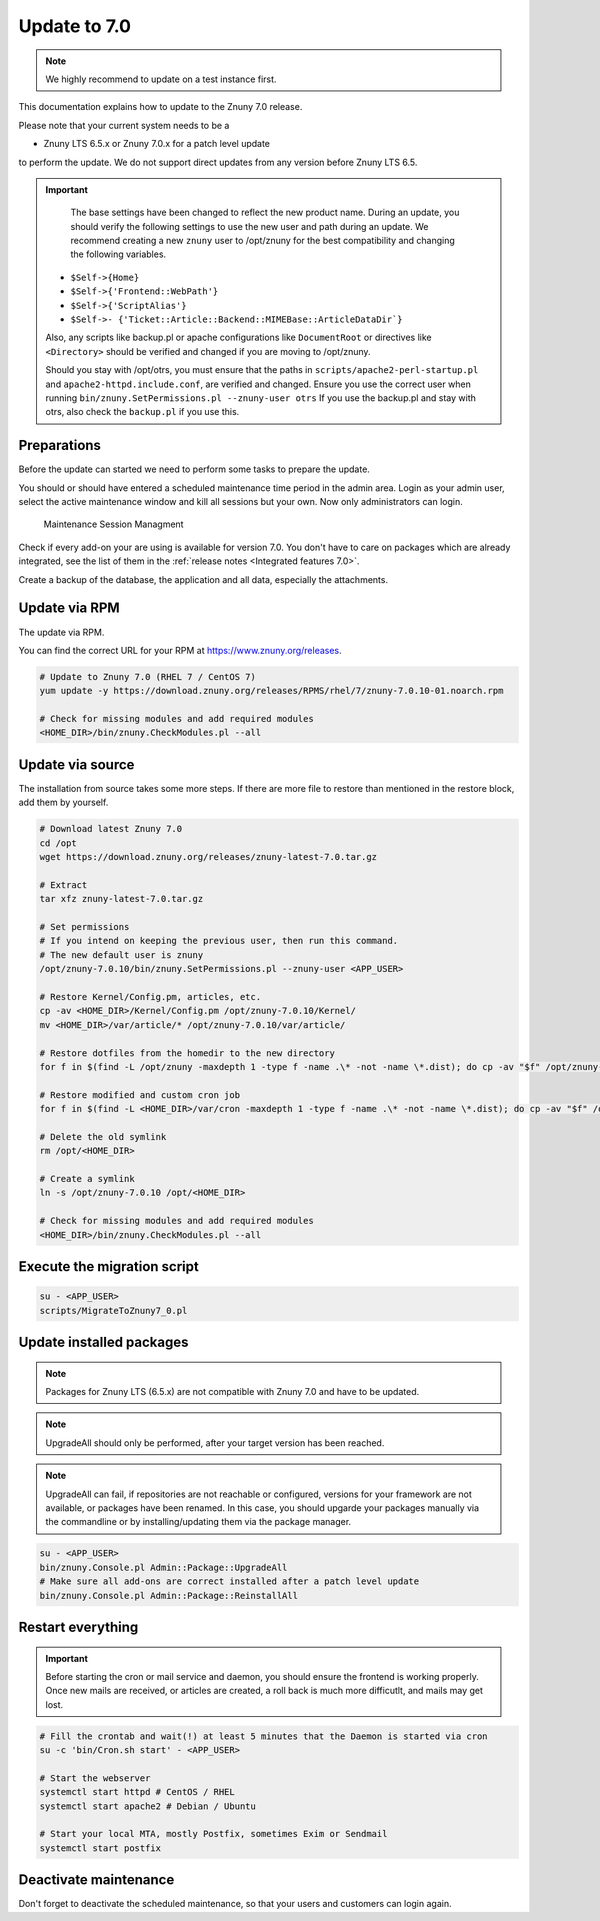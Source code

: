 Update to 7.0
##############

.. note::	We highly recommend to update on a test instance first.

This documentation explains how to update to the Znuny 7.0 release.

Please note that your current system needs to be a

- Znuny LTS 6.5.x or Znuny 7.0.x for a patch level update

to perform the update. We do not support direct updates from any version before Znuny LTS 6.5.

.. important::

	The base settings have been changed to reflect the new product name. During an update, you should verify the following settings to use the new user and path during an update. We recommend creating a new ``znuny`` user to /opt/znuny for the best compatibility and changing the following variables.

    - ``$Self->{Home}``
    - ``$Self->{'Frontend::WebPath'}``
    - ``$Self->{'ScriptAlias'}``
    - ``$Self->- {'Ticket::Article::Backend::MIMEBase::ArticleDataDir`}``

    Also, any scripts like backup.pl or apache configurations like ``DocumentRoot`` or directives like ``<Directory>`` should be verified and changed if you are moving to /opt/znuny.
	
    Should you stay with /opt/otrs, you must ensure that the paths in ``scripts/apache2-perl-startup.pl`` and ``apache2-httpd.include.conf``, are verified and changed. Ensure you use the correct user when running ``bin/znuny.SetPermissions.pl --znuny-user otrs`` If you use the backup.pl and stay with otrs, also check the ``backup.pl`` if you use this.


Preparations
************

Before the update can started we need to perform some tasks to prepare the update.

You should or should have entered a scheduled maintenance time period in the admin area. Login as your admin user, select the active maintenance window and kill all sessions but your own. Now only administrators can login.

.. figure:: images/kill_sessions.png
	:alt: Maintenance Session Managment

	Maintenance Session Managment

Check if every add-on your are using is available for version 7.0. You don't have to care on packages which are already integrated, see the list of them in the :ref:`release notes <Integrated features 7.0>`.

Create a backup of the database, the application and all data, especially the attachments.


.. code-block::
	:caption: **Stop all services**

	# Stop the webserver
	systemctl stop httpd # CentOS / RHEL
	systemctl stop apache2 # Debian / Ubuntu

	# Stop your local MTA, mostly Postfix, sometimes Exim or Sendmail
	systemctl stop postfix


	# Remove crontab, stop daemon
	su -c 'bin/Cron.sh stop' - <APP_USER>
	su -c 'bin/znuny.Daemon.pl stop' - <APP_USER>

..

Update via RPM
**************

The update via RPM.

You can find the correct URL for your RPM at https://www.znuny.org/releases. 

.. code-block:: 

	# Update to Znuny 7.0 (RHEL 7 / CentOS 7)
	yum update -y https://download.znuny.org/releases/RPMS/rhel/7/znuny-7.0.10-01.noarch.rpm

	# Check for missing modules and add required modules
	<HOME_DIR>/bin/znuny.CheckModules.pl --all

.. 

Update via source
*****************

The installation from source takes some more steps. If there are more file to restore than mentioned in the restore block, add them by yourself.

.. code-block::

	# Download latest Znuny 7.0
	cd /opt
	wget https://download.znuny.org/releases/znuny-latest-7.0.tar.gz

	# Extract
	tar xfz znuny-latest-7.0.tar.gz

	# Set permissions
	# If you intend on keeping the previous user, then run this command.
	# The new default user is znuny
	/opt/znuny-7.0.10/bin/znuny.SetPermissions.pl --znuny-user <APP_USER>

	# Restore Kernel/Config.pm, articles, etc.
	cp -av <HOME_DIR>/Kernel/Config.pm /opt/znuny-7.0.10/Kernel/
	mv <HOME_DIR>/var/article/* /opt/znuny-7.0.10/var/article/

	# Restore dotfiles from the homedir to the new directory
	for f in $(find -L /opt/znuny -maxdepth 1 -type f -name .\* -not -name \*.dist); do cp -av "$f" /opt/znuny-7.0.10/; done

	# Restore modified and custom cron job
	for f in $(find -L <HOME_DIR>/var/cron -maxdepth 1 -type f -name .\* -not -name \*.dist); do cp -av "$f" /opt/znuny-7.0.10/var/cron/; done

	# Delete the old symlink
	rm /opt/<HOME_DIR>
	
	# Create a symlink 
	ln -s /opt/znuny-7.0.10 /opt/<HOME_DIR>

	# Check for missing modules and add required modules
	<HOME_DIR>/bin/znuny.CheckModules.pl --all

..

Execute the migration script
****************************

.. code-block::

    su - <APP_USER>
    scripts/MigrateToZnuny7_0.pl

..

Update installed packages
*************************

.. note:: Packages for Znuny LTS (6.5.x) are not compatible with Znuny 7.0 and have to be updated.

.. note:: UpgradeAll should only be performed, after your target version has been reached. 
	
.. note:: UpgradeAll can fail, if repositories are not reachable or configured, versions for your framework are not available, or packages have been renamed. In this case, you should upgarde your packages manually via the commandline or by installing/updating them via the package manager.

.. code-block::

    su - <APP_USER>
    bin/znuny.Console.pl Admin::Package::UpgradeAll
    # Make sure all add-ons are correct installed after a patch level update
    bin/znuny.Console.pl Admin::Package::ReinstallAll

..

Restart everything
******************

.. important:: Before starting the cron or mail service and daemon, you should ensure the frontend is working properly. Once new mails are received, or articles are created, a roll back is much more difficutlt, and mails may get lost.


.. code-block::

	# Fill the crontab and wait(!) at least 5 minutes that the Daemon is started via cron
	su -c 'bin/Cron.sh start' - <APP_USER>

	# Start the webserver
	systemctl start httpd # CentOS / RHEL
	systemctl start apache2 # Debian / Ubuntu

	# Start your local MTA, mostly Postfix, sometimes Exim or Sendmail
	systemctl start postfix

..

Deactivate maintenance 
**********************

Don't forget to deactivate the scheduled maintenance, so that your users and customers can login again.

